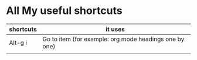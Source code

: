 * All My useful shortcuts

 |-----------+--------------------------------------------------------|
 | shortcuts | it uses                                                |
 |-----------+--------------------------------------------------------|
 | Alt-g i   | Go to item (for example: org mode headings one by one) |
 |-----------+--------------------------------------------------------|
 |           |                                                        |
